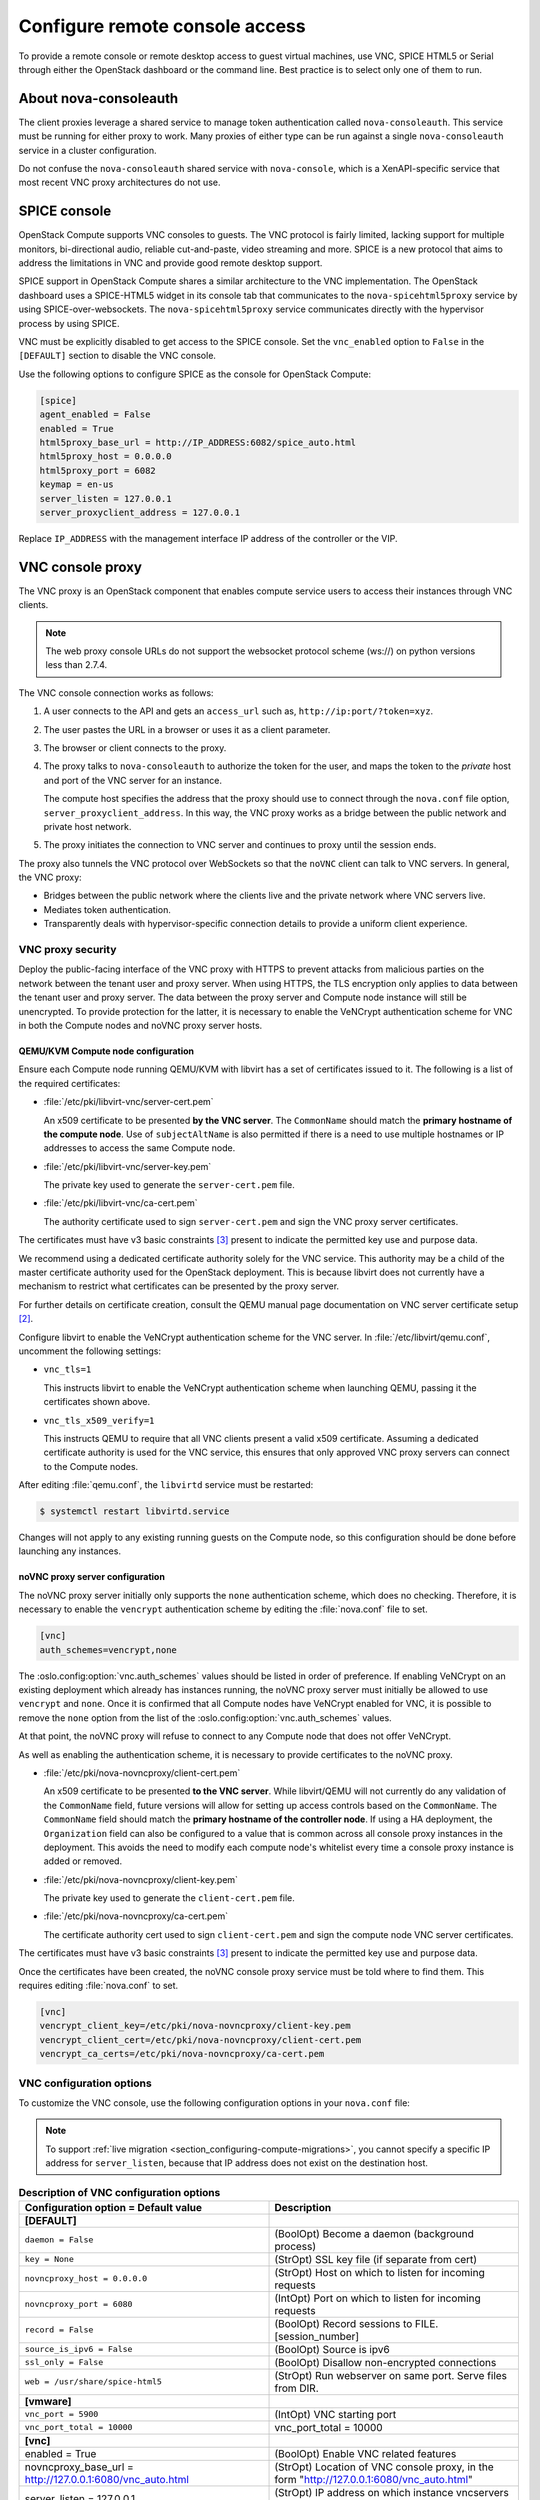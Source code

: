 ===============================
Configure remote console access
===============================

To provide a remote console or remote desktop access to guest virtual machines,
use VNC, SPICE HTML5 or Serial through either the OpenStack dashboard or the
command line. Best practice is to select only one of them to run.

.. _about-nova-consoleauth:

About nova-consoleauth
----------------------

The client proxies leverage a shared service to manage token authentication
called ``nova-consoleauth``. This service must be running for either proxy to
work. Many proxies of either type can be run against a single
``nova-consoleauth`` service in a cluster configuration.

Do not confuse the ``nova-consoleauth`` shared service with ``nova-console``,
which is a XenAPI-specific service that most recent VNC proxy architectures do
not use.

.. deprecated:: 18.0.0

   ``nova-consoleauth`` is deprecated since 18.0.0 (Rocky) and will be removed
   in an upcoming release.

SPICE console
-------------

OpenStack Compute supports VNC consoles to guests. The VNC protocol is fairly
limited, lacking support for multiple monitors, bi-directional audio, reliable
cut-and-paste, video streaming and more. SPICE is a new protocol that aims to
address the limitations in VNC and provide good remote desktop support.

SPICE support in OpenStack Compute shares a similar architecture to the VNC
implementation. The OpenStack dashboard uses a SPICE-HTML5 widget in its
console tab that communicates to the ``nova-spicehtml5proxy`` service by using
SPICE-over-websockets. The ``nova-spicehtml5proxy`` service communicates
directly with the hypervisor process by using SPICE.

VNC must be explicitly disabled to get access to the SPICE console. Set the
``vnc_enabled`` option to ``False`` in the ``[DEFAULT]`` section to disable the
VNC console.

Use the following options to configure SPICE as the console for OpenStack
Compute:

.. code-block:: console

   [spice]
   agent_enabled = False
   enabled = True
   html5proxy_base_url = http://IP_ADDRESS:6082/spice_auto.html
   html5proxy_host = 0.0.0.0
   html5proxy_port = 6082
   keymap = en-us
   server_listen = 127.0.0.1
   server_proxyclient_address = 127.0.0.1

Replace ``IP_ADDRESS`` with the management interface IP address of the
controller or the VIP.

VNC console proxy
-----------------

The VNC proxy is an OpenStack component that enables compute service users to
access their instances through VNC clients.

.. note::

   The web proxy console URLs do not support the websocket protocol scheme
   (ws://) on python versions less than 2.7.4.

The VNC console connection works as follows:

#. A user connects to the API and gets an ``access_url`` such as,
   ``http://ip:port/?token=xyz``.

#. The user pastes the URL in a browser or uses it as a client parameter.

#. The browser or client connects to the proxy.

#. The proxy talks to ``nova-consoleauth`` to authorize the token for the user,
   and maps the token to the *private* host and port of the VNC server for an
   instance.

   The compute host specifies the address that the proxy should use to connect
   through the ``nova.conf`` file option, ``server_proxyclient_address``. In
   this way, the VNC proxy works as a bridge between the public network and
   private host network.

#. The proxy initiates the connection to VNC server and continues to proxy
   until the session ends.

The proxy also tunnels the VNC protocol over WebSockets so that the ``noVNC``
client can talk to VNC servers. In general, the VNC proxy:

- Bridges between the public network where the clients live and the private
  network where VNC servers live.

- Mediates token authentication.

- Transparently deals with hypervisor-specific connection details to provide a
  uniform client experience.

.. figure:: figures/SCH_5009_V00_NUAC-VNC_OpenStack.png
   :alt: noVNC process
   :width: 95%

VNC proxy security
~~~~~~~~~~~~~~~~~~

Deploy the public-facing interface of the VNC proxy with HTTPS to prevent
attacks from malicious parties on the network between the tenant user and proxy
server. When using HTTPS, the TLS encryption only applies to data between the
tenant user and proxy server. The data between the proxy server and Compute
node instance will still be unencrypted. To provide protection for the latter,
it is necessary to enable the VeNCrypt authentication scheme for VNC in both
the Compute nodes and noVNC proxy server hosts.

QEMU/KVM Compute node configuration
+++++++++++++++++++++++++++++++++++

Ensure each Compute node running QEMU/KVM with libvirt has a set of
certificates issued to it. The following is a list of the required
certificates:

- :file:`/etc/pki/libvirt-vnc/server-cert.pem`

  An x509 certificate to be presented **by the VNC server**. The ``CommonName``
  should match the **primary hostname of the compute node**. Use of
  ``subjectAltName`` is also permitted if there is a need to use multiple
  hostnames or IP addresses to access the same Compute node.

- :file:`/etc/pki/libvirt-vnc/server-key.pem`

  The private key used to generate the ``server-cert.pem`` file.

- :file:`/etc/pki/libvirt-vnc/ca-cert.pem`

  The authority certificate used to sign ``server-cert.pem`` and sign the VNC
  proxy server certificates.

The certificates must have v3 basic constraints [3]_ present to indicate the
permitted key use and purpose data.

We recommend using a dedicated certificate authority solely for the VNC
service. This authority may be a child of the master certificate authority used
for the OpenStack deployment. This is because libvirt does not currently have
a mechanism to restrict what certificates can be presented by the proxy server.

For further details on certificate creation, consult the QEMU manual page
documentation on VNC server certificate setup [2]_.

Configure libvirt to enable the VeNCrypt authentication scheme for the VNC
server. In :file:`/etc/libvirt/qemu.conf`, uncomment the following settings:

- ``vnc_tls=1``

  This instructs libvirt to enable the VeNCrypt authentication scheme when
  launching QEMU, passing it the certificates shown above.

- ``vnc_tls_x509_verify=1``

  This instructs QEMU to require that all VNC clients present a valid x509
  certificate. Assuming a dedicated certificate authority is used for the VNC
  service, this ensures that only approved VNC proxy servers can connect to the
  Compute nodes.

After editing :file:`qemu.conf`, the ``libvirtd`` service must be restarted:

.. code:: shell

  $ systemctl restart libvirtd.service

Changes will not apply to any existing running guests on the Compute node, so
this configuration should be done before launching any instances.

noVNC proxy server configuration
++++++++++++++++++++++++++++++++

The noVNC proxy server initially only supports the ``none`` authentication
scheme, which does no checking. Therefore, it is necessary to enable the
``vencrypt`` authentication scheme by editing the :file:`nova.conf` file to
set.

.. code::

  [vnc]
  auth_schemes=vencrypt,none

The :oslo.config:option:`vnc.auth_schemes` values should be listed in order
of preference. If enabling VeNCrypt on an existing deployment which already has
instances running, the noVNC proxy server must initially be allowed to use
``vencrypt`` and ``none``. Once it is confirmed that all Compute nodes have
VeNCrypt enabled for VNC, it is possible to remove the ``none`` option from the
list of the :oslo.config:option:`vnc.auth_schemes` values.

At that point, the noVNC proxy will refuse to connect to any Compute node that
does not offer VeNCrypt.

As well as enabling the authentication scheme, it is necessary to provide
certificates to the noVNC proxy.

- :file:`/etc/pki/nova-novncproxy/client-cert.pem`

  An x509 certificate to be presented **to the VNC server**. While libvirt/QEMU
  will not currently do any validation of the ``CommonName`` field, future
  versions will allow for setting up access controls based on the
  ``CommonName``. The ``CommonName`` field should match the **primary hostname
  of the controller node**. If using a HA deployment, the ``Organization``
  field can also be configured to a value that is common across all console
  proxy instances in the deployment. This avoids the need to modify each
  compute node's whitelist every time a console proxy instance is added or
  removed.

- :file:`/etc/pki/nova-novncproxy/client-key.pem`

  The private key used to generate the ``client-cert.pem`` file.

- :file:`/etc/pki/nova-novncproxy/ca-cert.pem`

  The certificate authority cert used to sign ``client-cert.pem`` and sign the
  compute node VNC server certificates.

The certificates must have v3 basic constraints [3]_ present to indicate the
permitted key use and purpose data.

Once the certificates have been created, the noVNC console proxy service must
be told where to find them. This requires editing :file:`nova.conf` to set.

.. code::

  [vnc]
  vencrypt_client_key=/etc/pki/nova-novncproxy/client-key.pem
  vencrypt_client_cert=/etc/pki/nova-novncproxy/client-cert.pem
  vencrypt_ca_certs=/etc/pki/nova-novncproxy/ca-cert.pem

VNC configuration options
~~~~~~~~~~~~~~~~~~~~~~~~~

To customize the VNC console, use the following configuration options in your
``nova.conf`` file:

.. note::

   To support :ref:`live migration <section_configuring-compute-migrations>`,
   you cannot specify a specific IP address for ``server_listen``, because
   that IP address does not exist on the destination host.

.. list-table:: **Description of VNC configuration options**
   :header-rows: 1
   :widths: 25 25

   * - Configuration option = Default value
     - Description
   * - **[DEFAULT]**
     -
   * - ``daemon = False``
     - (BoolOpt) Become a daemon (background process)
   * - ``key = None``
     - (StrOpt) SSL key file (if separate from cert)
   * - ``novncproxy_host = 0.0.0.0``
     - (StrOpt) Host on which to listen for incoming requests
   * - ``novncproxy_port = 6080``
     - (IntOpt) Port on which to listen for incoming requests
   * - ``record = False``
     - (BoolOpt) Record sessions to FILE.[session_number]
   * - ``source_is_ipv6 = False``
     - (BoolOpt) Source is ipv6
   * - ``ssl_only = False``
     - (BoolOpt) Disallow non-encrypted connections
   * - ``web = /usr/share/spice-html5``
     - (StrOpt) Run webserver on same port. Serve files from DIR.
   * - **[vmware]**
     -
   * - ``vnc_port = 5900``
     - (IntOpt) VNC starting port
   * - ``vnc_port_total = 10000``
     - vnc_port_total = 10000
   * - **[vnc]**
     -
   * - enabled = True
     - (BoolOpt) Enable VNC related features
   * - novncproxy_base_url = http://127.0.0.1:6080/vnc_auto.html
     - (StrOpt) Location of VNC console proxy, in the form
       "http://127.0.0.1:6080/vnc_auto.html"
   * - server_listen = 127.0.0.1
     - (StrOpt) IP address on which instance vncservers should listen
   * - server_proxyclient_address = 127.0.0.1
     - (StrOpt) The address to which proxy clients (like nova-xvpvncproxy)
       should connect
   * - xvpvncproxy_base_url = http://127.0.0.1:6081/console
     - (StrOpt) Location of nova xvp VNC console proxy, in the form
       "http://127.0.0.1:6081/console"

.. note::

   - The ``server_proxyclient_address`` defaults to ``127.0.0.1``, which is
     the address of the compute host that Compute instructs proxies to use when
     connecting to instance servers.

   - For all-in-one XenServer domU deployments, set this to ``169.254.0.1.``

   - For multi-host XenServer domU deployments, set to a ``dom0 management IP``
     on the same network as the proxies.

   - For multi-host libvirt deployments, set to a host management IP on the
     same network as the proxies.

Typical deployment
~~~~~~~~~~~~~~~~~~

A typical deployment has the following components:

- A ``nova-consoleauth`` process. Typically runs on the controller host.

- One or more ``nova-novncproxy`` services. Supports browser-based noVNC
  clients. For simple deployments, this service typically runs on the same
  machine as ``nova-api`` because it operates as a proxy between the public
  network and the private compute host network.

- One or more ``nova-xvpvncproxy`` services. Supports the special Java client
  discussed here. For simple deployments, this service typically runs on the
  same machine as ``nova-api`` because it acts as a proxy between the public
  network and the private compute host network.

- One or more compute hosts. These compute hosts must have correctly configured
  options, as follows.

nova-novncproxy (noVNC)
~~~~~~~~~~~~~~~~~~~~~~~

You must install the noVNC package, which contains the ``nova-novncproxy``
service. As root, run the following command:

.. code-block:: console

   # apt-get install nova-novncproxy

.. note::

  It has `been reported`_ that versions of noVNC older than 0.6 do not work
  with the ``nova-novncproxy`` service.

  If using non-US key mappings, then you need at least noVNC 1.0.0 for `a fix
  <https://github.com/novnc/noVNC/commit/99feba6ba8fee5b3a2b2dc99dc25e9179c560d31>`_.

.. _been reported: https://bugs.launchpad.net/nova/+bug/1752896

The service starts automatically on installation.

To restart the service, run:

.. code-block:: console

   # service nova-novncproxy restart

The configuration option parameter should point to your ``nova.conf`` file,
which includes the message queue server address and credentials.

By default, ``nova-novncproxy`` binds on ``0.0.0.0:6080``.

To connect the service to your Compute deployment, add the following
configuration options to your ``nova.conf`` file:

- ``server_listen=0.0.0.0``

  Specifies the address on which the VNC service should bind. Make sure it is
  assigned one of the compute node interfaces. This address is the one used by
  your domain file.

  .. code-block:: console

     <graphics type="vnc" autoport="yes" keymap="en-us" listen="0.0.0.0"/>

  .. note::

     To use live migration, use the 0.0.0.0 address.

- ``server_proxyclient_address=127.0.0.1``

  The address of the compute host that Compute instructs proxies to use when
  connecting to instance ``vncservers``.

Frequently asked questions about VNC access to virtual machines
~~~~~~~~~~~~~~~~~~~~~~~~~~~~~~~~~~~~~~~~~~~~~~~~~~~~~~~~~~~~~~~

- **Q: What is the difference between ``nova-xvpvncproxy`` and
  ``nova-novncproxy``?**

  A: ``nova-xvpvncproxy``, which ships with OpenStack Compute, is a proxy that
  supports a simple Java client. nova-novncproxy uses noVNC to provide VNC
  support through a web browser.

- **Q: I want VNC support in the OpenStack dashboard. What services do I
  need?**

  A: You need ``nova-novncproxy``, ``nova-consoleauth``, and correctly
  configured compute hosts.

- **Q: When I use ``nova get-vnc-console`` or click on the VNC tab of the
  OpenStack dashboard, it hangs. Why?**

  A: Make sure you are running ``nova-consoleauth`` (in addition to
  ``nova-novncproxy``). The proxies rely on ``nova-consoleauth`` to validate
  tokens, and waits for a reply from them until a timeout is reached.

- **Q: My VNC proxy worked fine during my all-in-one test, but now it doesn't
  work on multi host. Why?**

  A: The default options work for an all-in-one install, but changes must be
  made on your compute hosts once you start to build a cluster.  As an example,
  suppose you have two servers:

  .. code-block:: bash

     PROXYSERVER (public_ip=172.24.1.1, management_ip=192.168.1.1)
     COMPUTESERVER (management_ip=192.168.1.2)

  Your ``nova-compute`` configuration file must set the following values:

  .. code-block:: console

     [vnc]
     # These flags help construct a connection data structure
     server_proxyclient_address=192.168.1.2
     novncproxy_base_url=http://172.24.1.1:6080/vnc_auto.html
     xvpvncproxy_base_url=http://172.24.1.1:6081/console

     # This is the address where the underlying vncserver (not the proxy)
     # will listen for connections.
     server_listen=192.168.1.2

  .. note::

     ``novncproxy_base_url`` and ``xvpvncproxy_base_url`` use a public IP; this
     is the URL that is ultimately returned to clients, which generally do not
     have access to your private network. Your PROXYSERVER must be able to
     reach ``server_proxyclient_address``, because that is the address over
     which the VNC connection is proxied.

- **Q: My noVNC does not work with recent versions of web browsers. Why?**

  A: Make sure you have installed ``python-numpy``, which is required to
  support a newer version of the WebSocket protocol (HyBi-07+).

- **Q: How do I adjust the dimensions of the VNC window image in the OpenStack
  dashboard?**

  A: These values are hard-coded in a Django HTML template. To alter them, edit
  the ``_detail_vnc.html`` template file. The location of this file varies
  based on Linux distribution. On Ubuntu 14.04, the file is at
  ``/usr/share/pyshared/horizon/dashboards/nova/instances/templates/instances/_detail_vnc.html``.

  Modify the ``width`` and ``height`` options, as follows:

  .. code-block:: console

     <iframe src="{{ vnc_url }}" width="720" height="430"></iframe>

- **Q: My noVNC connections failed with ValidationError: Origin header protocol
  does not match. Why?**

  A: Make sure the ``base_url`` match your TLS setting. If you are using https
  console connections, make sure that the value of ``novncproxy_base_url`` is
  set explicitly where the ``nova-novncproxy`` service is running.

Serial Console
--------------

The *serial console* feature  [1]_ in nova is an alternative for graphical
consoles like *VNC*, *SPICE*, *RDP*. The example below uses these nodes:

* controller node with IP ``192.168.50.100``
* compute node 1 with IP ``192.168.50.104``
* compute node 2 with IP ``192.168.50.105``

Here's the general flow of actions:

.. figure:: figures/serial-console-flow.svg
   :width: 100%
   :alt: The serial console flow

1. The user requests a serial console connection string for an instance
   from the REST API.
2. The `nova-api` service asks the `nova-compute` service, which manages
   that instance, to fulfill that request.
3. That connection string gets used by the user to connect to the
   `nova-serialproxy` service.
4. The `nova-serialproxy` service then proxies the console interaction
   to the port of the compute node where the instance is running. That
   port gets forwarded by the hypervisor into the KVM guest.

The config options for those nodes, which are in the section
``[serial_console]`` of your ``nova.conf``, are not intuitive at first.
Keep these things in mind:

* The ``serialproxy_host`` is the address the `nova-serialproxy` service
  listens to for incoming connections (see step 3).
* The ``serialproxy_port`` value must be the very same as in the URI
  of ``base_url``.
* The ``base_url`` on the compute node will be part of the response the user
  will get when asking for a serial console connection string (see step 1
  from above). This means it needs to be an URL the user can connect to.
* The ``proxyclient_address`` on the compute node will be used by the
  `nova-serialproxy` service to determine where to connect to for
  proxying the console interaction.

References
----------

.. [1] https://specs.openstack.org/openstack/nova-specs/specs/juno/implemented/serial-ports.html
.. [2] https://qemu.weilnetz.de/doc/qemu-doc.html#vnc_005fsec_005fcertificate_005fverify
.. [3] https://tools.ietf.org/html/rfc3280#section-4.2.1.10
